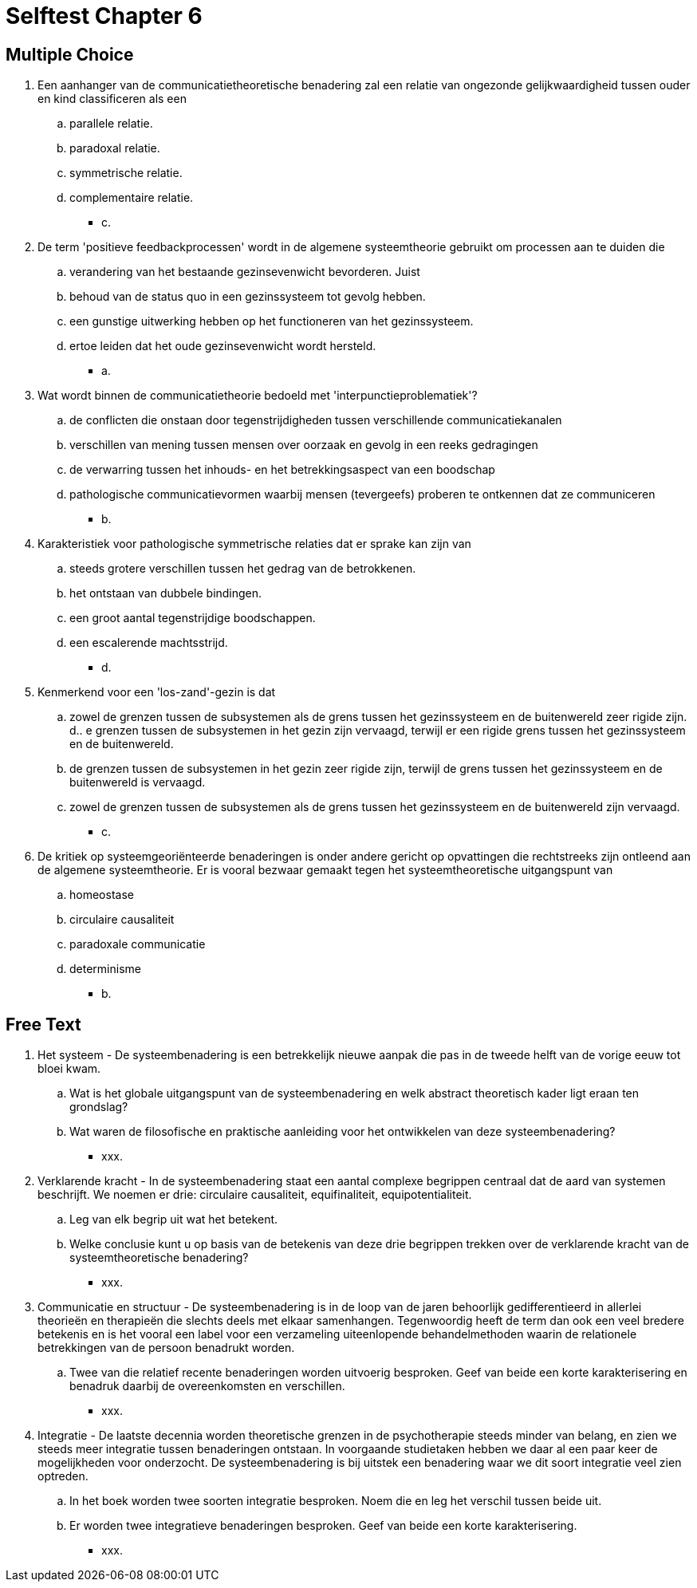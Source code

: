 = Selftest Chapter 6

== Multiple Choice

. Een aanhanger van de communicatietheoretische benadering zal een relatie van ongezonde gelijkwaardigheid tussen ouder en kind classificeren als een
.. parallele relatie.
.. paradoxal relatie.
.. symmetrische relatie.
.. complementaire relatie.
** [hiddenAnswer]#c.#

. De term 'positieve feedbackprocessen' wordt in de algemene systeemtheorie gebruikt om processen aan te duiden die
.. verandering van het bestaande gezinsevenwicht bevorderen. Juist
.. behoud van de status quo in een gezinssysteem tot gevolg hebben.
.. een gunstige uitwerking hebben op het functioneren van het gezinssysteem.
.. ertoe leiden dat het oude gezinsevenwicht wordt hersteld.
** [hiddenAnswer]#a.#

. Wat wordt binnen de communicatietheorie bedoeld met 'interpunctieproblematiek'?
.. de conflicten die onstaan door tegenstrijdigheden tussen verschillende communicatiekanalen
.. verschillen van mening tussen mensen over oorzaak en gevolg in een reeks gedragingen
.. de verwarring tussen het inhouds- en het betrekkingsaspect van een boodschap
.. pathologische communicatievormen waarbij mensen (tevergeefs) proberen te ontkennen dat ze communiceren
** [hiddenAnswer]#b.#

. Karakteristiek voor pathologische symmetrische relaties dat er sprake kan zijn van
.. steeds grotere verschillen tussen het gedrag van de betrokkenen.
.. het ontstaan van dubbele bindingen.
.. een groot aantal tegenstrijdige boodschappen.
.. een escalerende machtsstrijd.
** [hiddenAnswer]#d.#

. Kenmerkend voor een 'los-zand'-gezin is dat
.. zowel de grenzen tussen de subsystemen als de grens tussen het gezinssysteem en de buitenwereld zeer rigide zijn.
d.. e grenzen tussen de subsystemen in het gezin zijn vervaagd, terwijl er een rigide grens tussen het gezinssysteem en de buitenwereld.
.. de grenzen tussen de subsystemen in het gezin zeer rigide zijn, terwijl de grens tussen het gezinssysteem en de buitenwereld is vervaagd.
.. zowel de grenzen tussen de subsystemen als de grens tussen het gezinssysteem en de buitenwereld zijn vervaagd.
** [hiddenAnswer]#c.#

. De kritiek op systeemgeoriënteerde benaderingen is onder andere gericht op opvattingen die rechtstreeks zijn ontleend aan de algemene systeemtheorie. Er is vooral bezwaar gemaakt tegen het systeemtheoretische uitgangspunt van
.. homeostase
.. circulaire causaliteit
.. paradoxale communicatie
.. determinisme
** [hiddenAnswer]#b.#

== Free Text

. Het systeem - De systeembenadering is een betrekkelijk nieuwe aanpak die pas in de tweede helft van de vorige eeuw tot bloei kwam.
.. Wat is het globale uitgangspunt van de systeembenadering en welk abstract theoretisch kader ligt eraan ten grondslag?
.. Wat waren de filosofische en praktische aanleiding voor het ontwikkelen van deze systeembenadering?
** [hiddenAnswer]#xxx.#

. Verklarende kracht - In de systeembenadering staat een aantal complexe begrippen centraal dat de aard van systemen beschrijft. We noemen er drie: circulaire causaliteit, equifinaliteit, equipotentialiteit.
.. Leg van elk begrip uit wat het betekent.
.. Welke conclusie kunt u op basis van de betekenis van deze drie begrippen trekken over de verklarende kracht van de systeemtheoretische benadering?
** [hiddenAnswer]#xxx.#

. Communicatie en structuur - De systeembenadering is in de loop van de jaren behoorlijk gedifferentieerd in allerlei theorieën en therapieën die slechts deels met elkaar samenhangen. Tegenwoordig heeft de term dan ook een veel bredere betekenis en is het vooral een label voor een verzameling uiteenlopende behandelmethoden waarin de relationele betrekkingen van de persoon benadrukt worden.
.. Twee van die relatief recente benaderingen worden uitvoerig besproken. Geef van beide een korte karakterisering en benadruk daarbij de overeenkomsten en verschillen.
** [hiddenAnswer]#xxx.#

. Integratie - De laatste decennia worden theoretische grenzen in de psychotherapie steeds minder van belang, en zien we steeds meer integratie tussen benaderingen ontstaan. In voorgaande studietaken hebben we daar al een paar keer de mogelijkheden voor onderzocht. De systeembenadering is bij uitstek een benadering waar we dit soort integratie veel zien optreden.
.. In het boek worden twee soorten integratie besproken. Noem die en leg het verschil tussen beide uit.
.. Er worden twee integratieve benaderingen besproken. Geef van beide een korte karakterisering.
** [hiddenAnswer]#xxx.#

